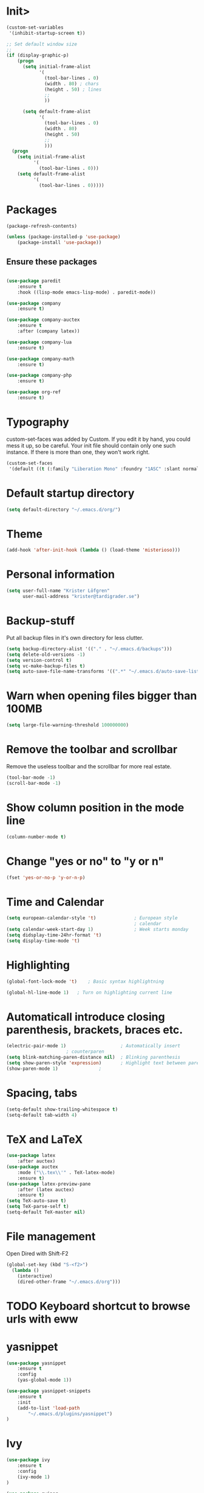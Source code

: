 * Init>

#+BEGIN_SRC emacs-lisp
(custom-set-variables
 '(inhibit-startup-screen t))

;; Set default window size
;;
(if (display-graphic-p)
    (progn
      (setq initial-frame-alist
            '(
              (tool-bar-lines . 0)
              (width . 80) ; chars
              (height . 50) ; lines
              ;;
              ))

      (setq default-frame-alist
            '(
              (tool-bar-lines . 0)
              (width . 80)
              (height . 50)
              ;;
              )))
  (progn
    (setq initial-frame-alist
          '(
            (tool-bar-lines . 0)))
    (setq default-frame-alist
          '(
            (tool-bar-lines . 0)))))
#+END_SRC
* Packages

#+BEGIN_SRC emacs-lisp
(package-refresh-contents)

(unless (package-installed-p 'use-package)
	(package-install 'use-package))
#+END_SRC

** Ensure these packages
#+BEGIN_SRC emacs-lisp

(use-package paredit
	:ensure t
	:hook ((lisp-mode emacs-lisp-mode) . paredit-mode))

(use-package company
	:ensure t)

(use-package company-auctex
	:ensure t
	:after (company latex))

(use-package company-lua
	:ensure t)

(use-package company-math
	:ensure t)

(use-package company-php
	:ensure t)

(use-package org-ref
	:ensure t)
#+END_SRC

* Typography

custom-set-faces was added by Custom.
If you edit it by hand, you could mess it up, so be careful.
Your init file should contain only one such instance.
If there is more than one, they won't work right.

#+BEGIN_SRC emacs-lisp
(custom-set-faces
 '(default ((t (:family "Liberation Mono" :foundry "1ASC" :slant normal :weight normal :height 100 :width normal)))))
#+END_SRC

* Default startup directory

#+BEGIN_SRC emacs-lisp
  (setq default-directory "~/.emacs.d/org/")
#+END_SRC

* Theme

#+BEGIN_SRC emacs-lisp
(add-hook 'after-init-hook (lambda () (load-theme 'misterioso)))
#+END_SRC

* Personal information

#+BEGIN_SRC emacs-lisp
  (setq user-full-name "Krister Löfgren"
		user-mail-address "krister@tardigrader.se")
#+END_SRC

* Backup-stuff

Put all backup files in it's own directory for less clutter.

#+BEGIN_SRC emacs-lisp
  (setq backup-directory-alist '(("." . "~/.emacs.d/backups")))
  (setq delete-old-versions -1)
  (setq version-control t)
  (setq vc-make-backup-files t)
  (setq auto-save-file-name-transforms '((".*" "~/.emacs.d/auto-save-list/" t)))
#+END_SRC

* Warn when opening files bigger than 100MB

#+BEGIN_SRC emacs-lisp
  (setq large-file-warning-threshold 100000000)
#+END_SRC

* Remove the toolbar and scrollbar

Remove the useless toolbar and the scrollbar for more real estate.

#+BEGIN_SRC emacs-lisp
  (tool-bar-mode -1)
  (scroll-bar-mode -1)
#+END_SRC

* Show column position in the mode line

#+BEGIN_SRC emacs-lisp
  (column-number-mode t)
#+END_SRC

* Change "yes or no" to "y or n"

#+BEGIN_SRC emacs-lisp
  (fset 'yes-or-no-p 'y-or-n-p)
#+END_SRC

* Time and Calendar

#+BEGIN_SRC emacs-lisp
  (setq european-calendar-style 't)              ; European style
												 ; calendar
  (setq calendar-week-start-day 1)               ; Week starts monday
  (setq didsplay-time-24hr-format 't)
  (setq display-time-mode 't)
#+END_SRC

* Highlighting

#+BEGIN_SRC emacs-lisp
  (global-font-lock-mode 't) 	; Basic syntax highlightning

  (global-hl-line-mode 1) 	; Turn on highlighting current line
#+END_SRC

* Automaticall introduce closing parenthesis, brackets, braces etc.

#+BEGIN_SRC emacs-lisp
  (electric-pair-mode 1)                   	; Automatically insert
						; counterparen
  (setq blink-matching-paren-distance nil)	; Blinking parenthesis
  (setq show-paren-style 'expression)		; Highlight text between parens
  (show-paren-mode 1) 				;
#+END_SRC

* Spacing, tabs

#+BEGIN_SRC emacs-lisp
  (setq-default show-trailing-whitespace t)
  (setq-default tab-width 4)
#+END_SRC

* TeX and LaTeX

#+BEGIN_SRC emacs-lisp
(use-package latex
	:after auctex)
(use-package auctex
	:mode ("\\.tex\\'" . TeX-latex-mode)
	:ensure t)
(use-package latex-preview-pane
	:after (latex auctex)
	:ensure t)
(setq TeX-auto-save t)
(setq TeX-parse-self t)
(setq-default TeX-master nil)
#+END_SRC

* File management

Open Dired with Shift-F2

#+BEGIN_SRC emacs-lisp
(global-set-key (kbd "S-<f2>")
  (lambda ()
    (interactive)
    (dired-other-frame "~/.emacs.d/org")))
#+END_SRC

* TODO Keyboard shortcut to browse urls with eww
* yasnippet

#+BEGIN_SRC emacs-lisp
(use-package yasnippet
	:ensure t
	:config
	(yas-global-mode 1))

(use-package yasnippet-snippets
	:ensure t
	:init
	(add-to-list 'load-path
		"~/.emacs.d/plugins/yasnippet")
)

#+END_SRC

* Ivy
#+BEGIN_SRC emacs-lisp
(use-package ivy
	:ensure t
	:config
	(ivy-mode 1)
)

(use-package swiper
	:after ivy
	:ensure t
)

(use-package counsel
	:after ivy
	:ensure t
	:config
	(counsel-mode 1)
)

(setq ivy-use-virtual-buffers t)
(setq enable-recursive-minibuffers t)
(global-set-key "\C-s" 'swiper)

#+END_SRC

* Keyboard shortcuts


#+BEGIN_SRC emacs-lisp
(global-set-key (kbd "C-x %") 'split-window-below)
;(global-set-key (kbd "C-x ") 'split-window-right)
#+END_SRC

Make C-c C-a “select all”

#+BEGIN_SRC emacs-lisp
  (global-set-key "\C-c\C-a" 'mark-whole-buffer)
#+END_SRC

Let marks be set when shift arrowing, everybody does this
#+BEGIN_SRC emacs-lisp
  (setq shift-select-mode t)
  (delete-selection-mode 1)
#+END_SRC

Font scaling, like in firefox
#+BEGIN_SRC emacs-lisp
(global-set-key (kbd "C-+") 'text-scale-increase)
(global-set-key (kbd "C--") 'text-scale-decrease)
#+END_SRC

Zoom in/out with CTRL+mouse wheel.
#+BEGIN_SRC emacs-lisp
  (global-set-key [C-mouse-4]
  '(lambda () (interactive) (text-scale-increase 1)))
  (global-set-key [C-mouse-5]
  '(lambda () (interactive) (text-scale-decrease 1)))
#+END_SRC

Browse URL of buffer

#+BEGIN_SRC emacs-lisp
(add-hook 'web-mode-hook
		  'local-set-key (kbd "C-c C-v") 'browse-url-of-buffer)
#+END_SRC
* Scheme

#+BEGIN_SRC emacs-lisp
(use-package quack
	:ensure t
	:mode "\\.scm\\'"
	:config
	(setq quack-global-menu-p nil)
	(setq quack-default-program "gsi")
	)
#+END_SRC
* LISP - Slime

#+BEGIN_SRC emacs-lisp
(use-package slime
	:ensure t
	:config)
;	(setq inferior-lisp-program "/opt/sbcl/bin/sbcl")); default LISP program
#+END_SRC
* Python
#+BEGIN_SRC emacs-lisp
(use-package elpy
	:ensure t
	:mode ("\\.py\\'" . python-mode)
	:config
	(elpy-enable))
#+END_SRC

*Use the Python standard interpreter (default):*

(setq python-shell-interpreter "python"
      python-shell-interpreter-args "-i")

*Use Jupyter console (recommended for interactive Python):*

(setq python-shell-interpreter "jupyter"
      python-shell-interpreter-args "console --simple-prompt")

*Use IPython:*

(setq python-shell-interpreter "ipython"
      python-shell-interpreter-args "-i --simple-prompt")

Note that various issues with plotting have been reported when running
IPython 5 in Emacs under Windows. We recommend using Jupyter console
instead.

* Ruby

#+BEGIN_SRC emacs-lisp
(use-package ac-inf-ruby
	:ensure t
	:config
	(eval-after-load 'auto-complete
      '(add-to-list 'ac-modes 'inf-ruby-mode))
    :hook
	(add-hook 'inf-ruby-mode-hook 'ac-inf-ruby-enable)
)


(use-package robe
	:ensure t
	:mode ("\\.rb\\'" . ruby-mode)
	:hook
	(add-hook 'ruby-mode-hook 'robe-mode)
)

(eval-after-load 'company
  '(push 'company-robe company-backends))
(add-hook 'robe-mode-hook 'ac-robe-setup)
(autoload 'inf-ruby-minor-mode "inf-ruby" "Run an inferior Ruby process" t)
(add-hook 'ruby-mode-hook 'inf-ruby-minor-mode)

; Bind auto-complete to TAB in inf-ruby buffers:
(eval-after-load 'inf-ruby '
	'(define-key inf-ruby-mode-map (kbd "TAB") 'auto-complete))

#+END_SRC

* Web / HTML / CSS

#+BEGIN_SRC emacs-lisp
(use-package web-mode
	:ensure t
	:mode (("\\.html?\\'"     . web-mode)
		   ("\\.phtml\\'"     .	web-mode)
		   ("\\.tpl\\.php\\'" . web-mode)
		   ("\\.[agj]sp\\'"   . web-mode)
		   ("\\.as[cp]x\\'"   . web-mode)
		   ("\\.erb\\'"       . web-mode)
		   ("\\.mustache\\'"  . web-mode)
		   ("\\.djhtml\\'"    . web-mode)
		   ("\\.css\\'"       . web-mode))
	:config
	(web-mode))
#+END_SRC

* which-key

#+BEGIN_SRC emacs-lisp
(use-package which-key
	:ensure t
	:config
	(which-key-mode)
	:hook
	(add-hook 'after-init-hook 'global-company-mode))
#+END_SRC

* Improve the resolution of doc-view

#+BEGIN_SRC emacs-lisp
  (setq doc-view-resolution 200)
#+END_SRC

* Load elfeed-org

Initialize elfeed-org
This hooks up elfeed-org to read the configuration when elfeed
is started with =M-x elfeed=

#+BEGIN_SRC emacs-lisp
(use-package elfeed
	:ensure t)

;(use-package elfeed-org
;	:after elfeed
;	:ensure t)
;	:config
;	(elfeed-org))
#+END_SRC

Optionally specify a number of files containing elfeed
configuration. If not set then the location below is used.
Note: The customize interface is also supported.

#+BEGIN_SRC emacs-lisp
; (setq rmh-elfeed-org-files (list "~/.emacs.d/elfeed.org"))
#+END_SRC

* Org-mod settings

Shift-cursor-select

#+BEGIN_SRC emacs-lisp
(setq org-support-shift-select 'always)
#+END_SRC

#+BEGIN_SRC emacs-lisp
(setq org-catch-invisible-edits 'error) ; Don't allow edits in folded
									    ; space
#+END_SRC

Capture with CTRL-c c

#+BEGIN_SRC emacs-lisp
(define-key global-map "\C-cc" 'org-capture)
#+END_SRC

** Visual settings

#+BEGIN_SRC emacs-lisp
  (setq org-hide-leading-stars t
  org-ellipsis " »"            ; For collapsed items
  org-hide-emphasis-markers t)  ; Hide delimiters for styling text.

#+END_SRC

#+RESULTS:
: t

** Default directories

#+BEGIN_SRC emacs-lisp
  (setq org-directory "~/.emacs.d/org/")
  (setq org-default-notes-file (concat org-directory "notes.org"))
  (setq org-ref-notes-directory "~/.emacs.d/org/references/")
  (setq org-ref-bibliography-notes "~/.emacs.d/org/references/articles.org")
  (setq org-ref-default-bibliography '("~/.emacs.d/org/references/articles.bib"))
  (setq org-ref-pdf-directory "~/.emacs.d/org/references/pdfs")
  (setq org-studies-directory "~/.emacs.d/org/studies")

#+END_SRC

#+BEGIN_SRC emacs-lisp
  (add-hook 'org-mode-hook 'turn-on-auto-fill)
#+END_SRC

** Refiling

#+BEGIN_SRC emacs-lisp
  (setq
  org-reverse-note-order nil ; File at the bottom of an entry
  org-refile-allow-creating-parent-nodes (quote confirm)
  org-refile-targets (quote ((org-agenda-files :maxlevel . 10 )))
  org-refile-use-outline-path 'file)
#+END_SRC

** Capture templates

#+BEGIN_SRC emacs-lisp
  (setq org-capture-templates
		'(("t" "Todo")
		  ("ta"
		  "General Todos"
		  entry
		  (file+headline "~/.emacs.d/org/todo/todos.org" "Tasks")
		   "* TODO %?\n  %i\n  %a")
		  ("td"
		  "Todo Studier"
		  entry
		  (file+headline "~/.emacs.d/org/todo/study-todo.org" "Tasks")
		   "* TODO %?\n  %i\n  %a")
		  ("m"
		  "Mötesanteckningar"
		  entry
		  (file+datetree "~/.emacs.d/org/meeting-notes.org")
		   "* Deltagare: %?\nMötesanteckning, %U\n %i\n %a")
		  ("s"
		  "Studiedagbok"
		  entry
		  (file+datetree "~/.emacs.d/org/studies/study-journal.org")
		   "* %?\nDagbok för %U\n  %i\n  %a")
		  ("d"
		  "Dagbok"
		  entry
		  (file+datetree "~/.emacs.d/org/private/diary.org")
		   "* %?\nDagbok för %U\n  %i\n  %a")
		  ("a"
		  "Article"
		  entry
		  (file+headline "~/.emacs.d/org/articles.org" "Article")
		   "* %^{Title} %(org-set-tags)  :article: \n:PROPERTIES:\n:
		   Created: %U\n:Linked: %a\n:END:\n%i\nBrief description:\n%?"
		   :prepend t
		   :empty-lines 1
		   :created t)
	))
#+END_SRC

** Org-agenda

#+BEGIN_SRC emacs-lisp
(custom-set-variables
 '(org-agenda-files
   (quote
	("/home/krister/.emacs.d/org/computer/dator.org"
	"/home/krister/.emacs.d/org/Getting Started with Orgzly.org"
	"/home/krister/.emacs.d/org/articles.org"
	"/home/krister/.emacs.d/org/kom-ihåg.org"
	"/home/krister/.emacs.d/org/meeting-notes.org"
	"/home/krister/.emacs.d/org/notes.org"
	"/home/krister/.emacs.d/org/refile.org"
	"/home/krister/.emacs.d/org/todo/study-todo.org"
	"/home/krister/.emacs.d/org/todo/föreningsarbete.org"
	"/home/krister/.emacs.d/org/todo/computer_todo.org"
)))
)
#+END_SRC

#+BEGIN_SRC emacs-lisp
  (define-key global-map "\C-ca" 'org-agenda)
#+END_SRC




** TODO Org-protocol
(server-start)
(add-to-list 'load-pathgcon "~/path/to/org/protocol/")
(require 'org-protocol)

